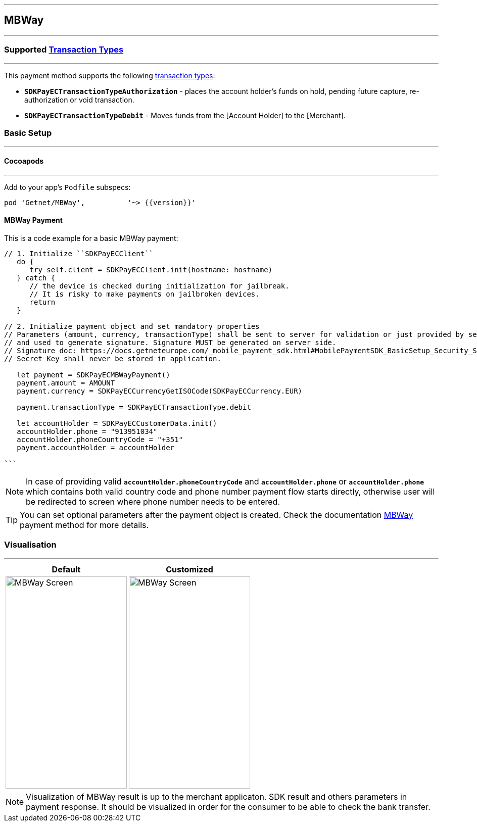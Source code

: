 
[#MobilePaymentSDK_iOS_MBWay]
---
== *MBWay*
---
=== Supported https://docs.getneteurope.com/AppendixB.html[Transaction Types]
---
This payment method supports the following
https://docs.getneteurope.com/AppendixB.html[transaction
types]:

* *`SDKPayECTransactionTypeAuthorization`* - places the account holder’s
funds on hold, pending future capture, re-authorization or void
transaction.
* *`SDKPayECTransactionTypeDebit`* - Moves funds from the [Account Holder] to the [Merchant].

[#MobilePaymentSDK_iOS_MBWay_basic_setup]
=== Basic Setup
---
[#MobilePaymentSDK_iOS_MBWay_basic_setup_cocoapods]
==== Cocoapods
---
Add to your app’s `Podfile` subspecs:
 
[source,ruby]
----
pod 'Getnet/MBWay',          '~> {{version}}'
----

[#MobilePaymentSDK_iOS_MBWay_basic_payment]
==== MBWay Payment

This is a code example for a basic MBWay payment:


[source,swift]
----
// 1. Initialize ``SDKPayECClient``
   do {
      try self.client = SDKPayECClient.init(hostname: hostname)
   } catch {
      // the device is checked during initialization for jailbreak.
      // It is risky to make payments on jailbroken devices.
      return
   }

// 2. Initialize payment object and set mandatory properties
// Parameters (amount, currency, transactionType) shall be sent to server for validation or just provided by server
// and used to generate signature. Signature MUST be generated on server side.
// Signature doc: https://docs.getneteurope.com/_mobile_payment_sdk.html#MobilePaymentSDK_BasicSetup_Security_Signaturev2
// Secret Key shall never be stored in application.

   let payment = SDKPayECMBWayPayment()
   payment.amount = AMOUNT
   payment.currency = SDKPayECCurrencyGetISOCode(SDKPayECCurrency.EUR)
   
   payment.transactionType = SDKPayECTransactionType.debit

   let accountHolder = SDKPayECCustomerData.init()
   accountHolder.phone = "913951034"
   accountHolder.phoneCountryCode = "+351"
   payment.accountHolder = accountHolder
   
```
----

//-
[NOTE]
====
In case of providing valid
*`accountHolder.phoneCountryCode`* and *`accountHolder.phone`*
or
*`accountHolder.phone`* which contains both valid country code and phone number
payment flow starts directly, otherwise user will be redirected to screen where phone number needs to be entered.
====

[TIP]
====
You can set optional parameters after the payment object is created. Check the documentation <<API_MBWay_Fields, MBWay>> payment method for more details.
====

//-

[#MobilePaymentSDK_iOS_MBWay_Visualisaton]
=== Visualisation
---
[%autowidth, cols="a,a", frame=none, grid=none, role="center"]
|===
| Default | Customized

| image::images/07-01-02-integrating-mpsdk-on-ios/iOS/mbway.png[MBWay Screen, align=center, width=240, height=420]
| image::images/07-01-02-integrating-mpsdk-on-ios/iOS/mbway-customized.png[MBWay Screen, align=center, width=240, height=420]
|
|===

[NOTE]
====
Visualization of MBWay result is up to the merchant applicaton. SDK result and others parameters in payment response. It should be visualized in order for the consumer to be able to check the bank transfer.
====

//-